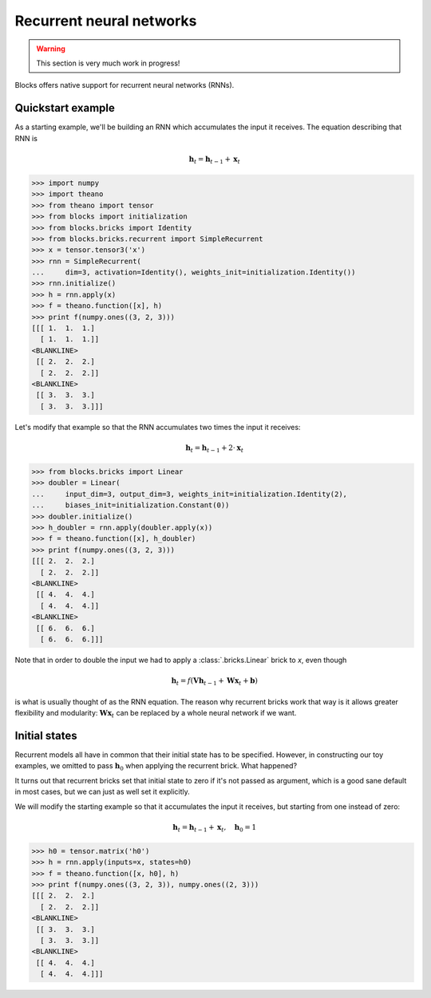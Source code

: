 Recurrent neural networks
=========================

.. warning::

    This section is very much work in progress!

Blocks offers native support for recurrent neural networks (RNNs).

Quickstart example
------------------

As a starting example, we'll be building an RNN which accumulates the input it
receives. The equation describing that RNN is

.. math:: \mathbf{h}_t = \mathbf{h}_{t-1} + \mathbf{x}_t

>>> import numpy
>>> import theano
>>> from theano import tensor
>>> from blocks import initialization
>>> from blocks.bricks import Identity
>>> from blocks.bricks.recurrent import SimpleRecurrent
>>> x = tensor.tensor3('x')
>>> rnn = SimpleRecurrent(
...     dim=3, activation=Identity(), weights_init=initialization.Identity())
>>> rnn.initialize()
>>> h = rnn.apply(x)
>>> f = theano.function([x], h)
>>> print f(numpy.ones((3, 2, 3)))
[[[ 1.  1.  1.]
  [ 1.  1.  1.]]
<BLANKLINE>
 [[ 2.  2.  2.]
  [ 2.  2.  2.]]
<BLANKLINE>
 [[ 3.  3.  3.]
  [ 3.  3.  3.]]]

Let's modify that example so that the RNN accumulates two times the input it
receives:

.. math:: \mathbf{h}_t = \mathbf{h}_{t-1} + 2 \cdot \mathbf{x}_t

>>> from blocks.bricks import Linear
>>> doubler = Linear(
...     input_dim=3, output_dim=3, weights_init=initialization.Identity(2),
...     biases_init=initialization.Constant(0))
>>> doubler.initialize()
>>> h_doubler = rnn.apply(doubler.apply(x))
>>> f = theano.function([x], h_doubler)
>>> print f(numpy.ones((3, 2, 3)))
[[[ 2.  2.  2.]
  [ 2.  2.  2.]]
<BLANKLINE>
 [[ 4.  4.  4.]
  [ 4.  4.  4.]]
<BLANKLINE>
 [[ 6.  6.  6.]
  [ 6.  6.  6.]]]

Note that in order to double the input we had to apply a :class:`.bricks.Linear`
brick to `x`, even though

.. math:: \mathbf{h}_t = f(\mathbf{V}\mathbf{h}_{t-1} + \mathbf{W}\mathbf{x}_t + \mathbf{b})

is what is usually thought of as the RNN equation. The reason why recurrent
bricks work that way is it allows greater flexibility and modularity:
:math:`\mathbf{W}\mathbf{x}_t` can be replaced by a whole neural network if we
want.

Initial states
--------------

Recurrent models all have in common that their initial state has to be
specified. However, in constructing our toy examples, we omitted to pass
:math:`\mathbf{h}_0` when applying the recurrent brick. What happened?

It turns out that recurrent bricks set that initial state to zero if it's not
passed as argument, which is a good sane default in most cases, but we can just
as well set it explicitly.

We will modify the starting example so that it accumulates the input it
receives, but starting from one instead of zero:

.. math:: \mathbf{h}_t = \mathbf{h}_{t-1} + \mathbf{x}_t, \quad \mathbf{h}_0 = 1

>>> h0 = tensor.matrix('h0')
>>> h = rnn.apply(inputs=x, states=h0)
>>> f = theano.function([x, h0], h)
>>> print f(numpy.ones((3, 2, 3)), numpy.ones((2, 3)))
[[[ 2.  2.  2.]
  [ 2.  2.  2.]]
<BLANKLINE>
 [[ 3.  3.  3.]
  [ 3.  3.  3.]]
<BLANKLINE>
 [[ 4.  4.  4.]
  [ 4.  4.  4.]]]
